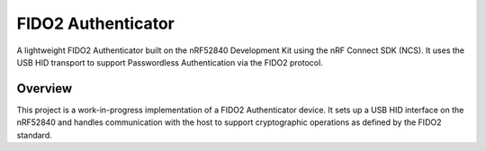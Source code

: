 FIDO2 Authenticator
===================

A lightweight FIDO2 Authenticator built on the nRF52840 Development Kit using the nRF Connect SDK (NCS).  
It uses the USB HID transport to support Passwordless Authentication via the FIDO2 protocol.

Overview
--------
This project is a work-in-progress implementation of a FIDO2 Authenticator device.  
It sets up a USB HID interface on the nRF52840 and handles communication with the host to support cryptographic operations as defined by the FIDO2 standard.
